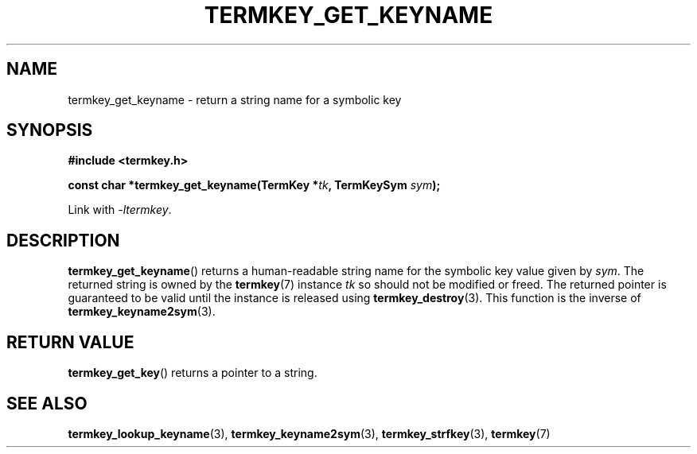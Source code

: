 .TH TERMKEY_GET_KEYNAME 3
.SH NAME
termkey_get_keyname \- return a string name for a symbolic key
.SH SYNOPSIS
.nf
.B #include <termkey.h>
.sp
.BI "const char *termkey_get_keyname(TermKey *" tk ", TermKeySym " sym );
.fi
.sp
Link with \fI-ltermkey\fP.
.SH DESCRIPTION
\fBtermkey_get_keyname\fP() returns a human-readable string name for the symbolic key value given by \fIsym\fP. The returned string is owned by the \fBtermkey\fP(7) instance \fItk\fP so should not be modified or freed. The returned pointer is guaranteed to be valid until the instance is released using \fBtermkey_destroy\fP(3). This function is the inverse of \fBtermkey_keyname2sym\fP(3).
.SH "RETURN VALUE"
\fBtermkey_get_key\fP() returns a pointer to a string.
.SH "SEE ALSO"
.BR termkey_lookup_keyname (3),
.BR termkey_keyname2sym (3),
.BR termkey_strfkey (3),
.BR termkey (7)
